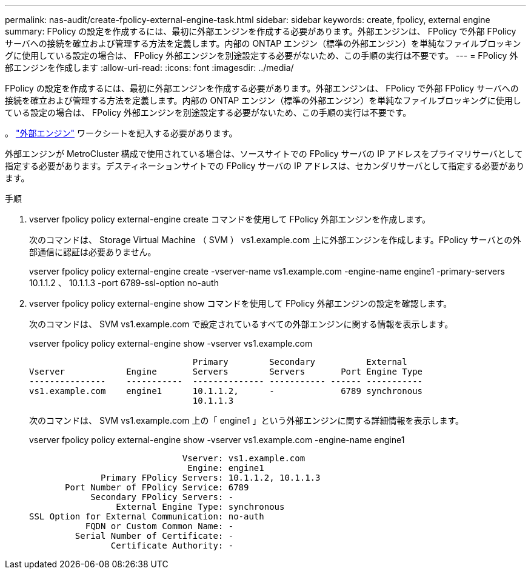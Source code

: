 ---
permalink: nas-audit/create-fpolicy-external-engine-task.html 
sidebar: sidebar 
keywords: create, fpolicy, external engine 
summary: FPolicy の設定を作成するには、最初に外部エンジンを作成する必要があります。外部エンジンは、 FPolicy で外部 FPolicy サーバへの接続を確立および管理する方法を定義します。内部の ONTAP エンジン（標準の外部エンジン）を単純なファイルブロッキングに使用している設定の場合は、 FPolicy 外部エンジンを別途設定する必要がないため、この手順の実行は不要です。 
---
= FPolicy 外部エンジンを作成します
:allow-uri-read: 
:icons: font
:imagesdir: ../media/


[role="lead"]
FPolicy の設定を作成するには、最初に外部エンジンを作成する必要があります。外部エンジンは、 FPolicy で外部 FPolicy サーバへの接続を確立および管理する方法を定義します。内部の ONTAP エンジン（標準の外部エンジン）を単純なファイルブロッキングに使用している設定の場合は、 FPolicy 外部エンジンを別途設定する必要がないため、この手順の実行は不要です。

。 link:fpolicy-external-engine-config-worksheet-reference.html["外部エンジン"] ワークシートを記入する必要があります。

外部エンジンが MetroCluster 構成で使用されている場合は、ソースサイトでの FPolicy サーバの IP アドレスをプライマリサーバとして指定する必要があります。デスティネーションサイトでの FPolicy サーバの IP アドレスは、セカンダリサーバとして指定する必要があります。

.手順
. vserver fpolicy policy external-engine create コマンドを使用して FPolicy 外部エンジンを作成します。
+
次のコマンドは、 Storage Virtual Machine （ SVM ） vs1.example.com 上に外部エンジンを作成します。FPolicy サーバとの外部通信に認証は必要ありません。

+
vserver fpolicy policy external-engine create -vserver-name vs1.example.com -engine-name engine1 -primary-servers 10.1.1.2 、 10.1.1.3 -port 6789-ssl-option no-auth

. vserver fpolicy policy external-engine show コマンドを使用して FPolicy 外部エンジンの設定を確認します。
+
次のコマンドは、 SVM vs1.example.com で設定されているすべての外部エンジンに関する情報を表示します。

+
vserver fpolicy policy external-engine show -vserver vs1.example.com

+
[listing]
----

                                Primary        Secondary          External
Vserver            Engine       Servers        Servers       Port Engine Type
---------------    -----------  -------------- ----------- ------ -----------
vs1.example.com    engine1      10.1.1.2,      -             6789 synchronous
                                10.1.1.3
----
+
次のコマンドは、 SVM vs1.example.com 上の「 engine1 」という外部エンジンに関する詳細情報を表示します。

+
vserver fpolicy policy external-engine show -vserver vs1.example.com -engine-name engine1

+
[listing]
----

                              Vserver: vs1.example.com
                               Engine: engine1
              Primary FPolicy Servers: 10.1.1.2, 10.1.1.3
       Port Number of FPolicy Service: 6789
            Secondary FPolicy Servers: -
                 External Engine Type: synchronous
SSL Option for External Communication: no-auth
           FQDN or Custom Common Name: -
         Serial Number of Certificate: -
                Certificate Authority: -
----

